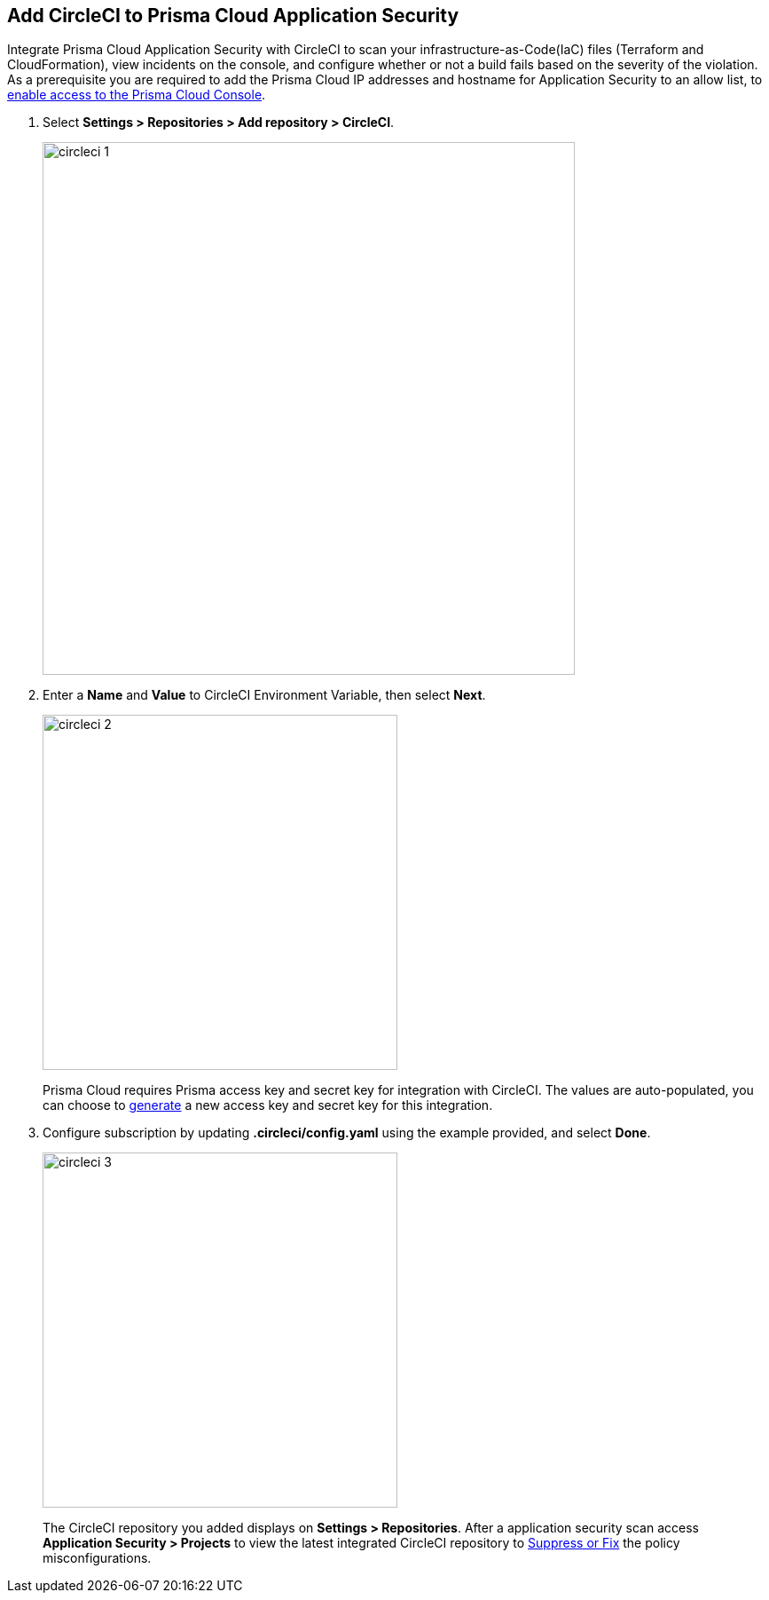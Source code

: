 :topic_type: task

[.task]
== Add CircleCI to Prisma Cloud Application Security

Integrate Prisma Cloud Application Security with CircleCI to scan your infrastructure-as-Code(IaC) files (Terraform and CloudFormation), view incidents on the console, and configure whether or not a build fails based on the severity of the violation.
As a prerequisite you are required to add the Prisma Cloud IP addresses and hostname for Application Security to an allow list, to https://docs.paloaltonetworks.com/prisma/prisma-cloud/prisma-cloud-admin/get-started-with-prisma-cloud/enable-access-prisma-cloud-console.html[enable access to the Prisma Cloud Console].

[.procedure]

. Select *Settings > Repositories > Add repository > CircleCI*.
+
image::circleci-1.png[width=600]

. Enter a *Name* and *Value* to CircleCI Environment Variable, then select *Next*.
+
image::circleci-2.png[width=400]
+
Prisma Cloud requires Prisma access key and secret key for integration with CircleCI. The values are auto-populated, you can choose to xref:../../generate-access-keys.adoc[generate] a new access key and secret key for this integration.

. Configure subscription by updating *.circleci/config.yaml* using the example provided, and select *Done*.
+
image::circleci-3.png[width=400]
+
The CircleCI repository you added displays on *Settings > Repositories*.
After a application security scan access *Application Security > Projects* to view the latest integrated CircleCI repository to xref:../../../risk-prevention/code/monitor-fix-issues-in-scan.adoc[Suppress or Fix] the policy misconfigurations.
